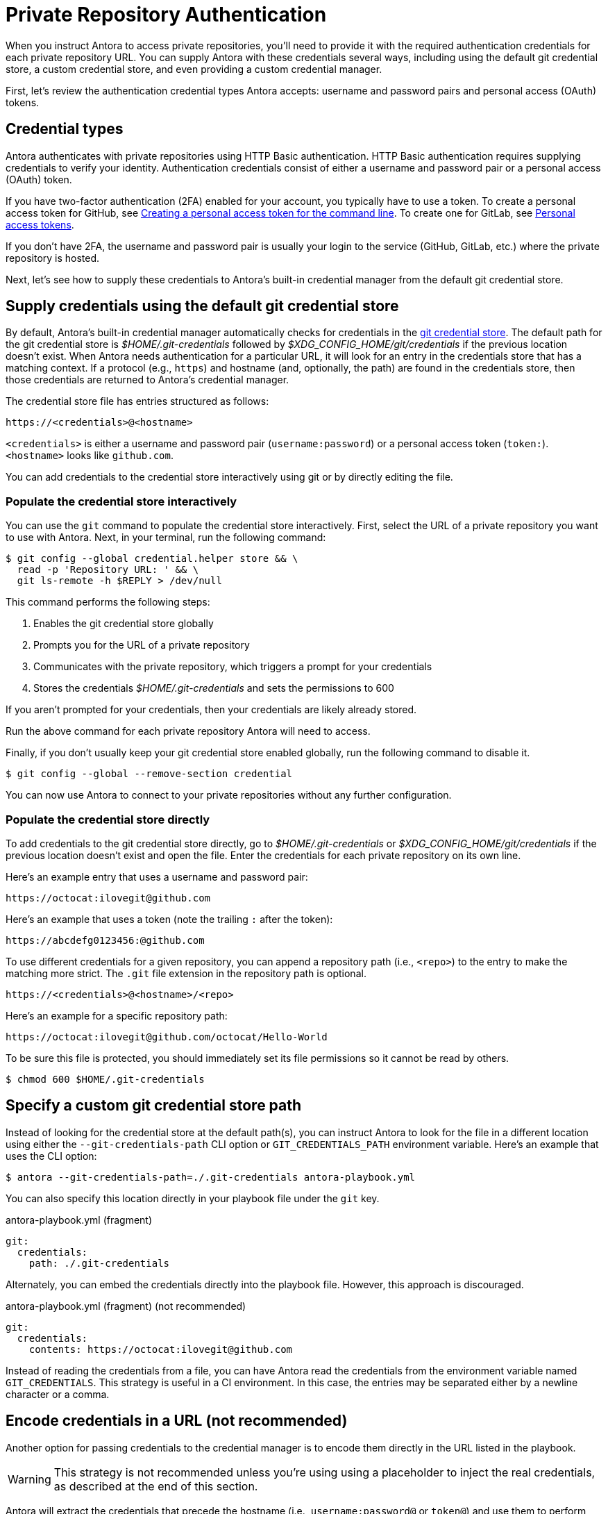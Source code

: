 = Private Repository Authentication
:url-credential-store: https://git-scm.com/docs/git-credential-store
:url-credential-manager-plugin: https://isomorphic-git.org/docs/en/plugin_credentialManager
:url-oauth2-formats: https://isomorphic-git.org/docs/en/authentication


When you instruct Antora to access private repositories, you'll need to provide it with the required authentication credentials for each private repository URL.
You can supply Antora with these credentials several ways, including using the default git credential store, a custom credential store, and even providing a custom credential manager.

First, let's review the authentication credential types Antora accepts: username and password pairs and personal access (OAuth) tokens.

== Credential types

Antora authenticates with private repositories using HTTP Basic authentication.
HTTP Basic authentication requires supplying credentials to verify your identity.
Authentication credentials consist of either a username and password pair or a personal access (OAuth) token.

If you have two-factor authentication (2FA) enabled for your account, you typically have to use a token.
To create a personal access token for GitHub, see https://help.github.com/articles/creating-a-personal-access-token-for-the-command-line/[Creating a personal access token for the command line].
To create one for GitLab, see https://docs.gitlab.com/ee/user/profile/personal_access_tokens.html[Personal access tokens].

If you don't have 2FA, the username and password pair is usually your login to the service (GitHub, GitLab, etc.) where the private repository is hosted.

Next, let's see how to supply these credentials to Antora's built-in credential manager from the default git credential store.

== Supply credentials using the default git credential store

By default, Antora's built-in credential manager automatically checks for credentials in the {url-credential-store}[git credential store].
The default path for the git credential store is _$HOME/.git-credentials_ followed by _$XDG_CONFIG_HOME/git/credentials_ if the previous location doesn't exist.
When Antora needs authentication for a particular URL, it will look for an entry in the credentials store that has a matching context.
If a protocol (e.g., `https`) and hostname (and, optionally, the path) are found in the credentials store, then those credentials are returned to Antora's credential manager.

The credential store file has entries structured as follows:

----
https://<credentials>@<hostname>
----

`<credentials>` is either a username and password pair (`username:password`) or a personal access token (`token:`).
`<hostname>` looks like `github.com`.

You can add credentials to the credential store interactively using git or by directly editing the file.

=== Populate the credential store interactively

You can use the `git` command to populate the credential store interactively.
First, select the URL of a private repository you want to use with Antora.
Next, in your terminal, run the following command:

 $ git config --global credential.helper store && \
   read -p 'Repository URL: ' && \
   git ls-remote -h $REPLY > /dev/null

This command performs the following steps:

. Enables the git credential store globally
. Prompts you for the URL of a private repository
. Communicates with the private repository, which triggers a prompt for your credentials
. Stores the credentials [.path]_$HOME/.git-credentials_ and sets the permissions to 600

If you aren't prompted for your credentials, then your credentials are likely already stored.

Run the above command for each private repository Antora will need to access.

Finally, if you don't usually keep your git credential store enabled globally, run the following command to disable it.

 $ git config --global --remove-section credential

You can now use Antora to connect to your private repositories without any further configuration.

=== Populate the credential store directly

To add credentials to the git credential store directly, go to [.path]_$HOME/.git-credentials_ or _$XDG_CONFIG_HOME/git/credentials_ if the previous location doesn't exist and open the file.
Enter the credentials for each private repository on its own line.

Here's an example entry that uses a username and password pair:

----
https://octocat:ilovegit@github.com
----

Here's an example that uses a token (note the trailing `:` after the token):

----
https://abcdefg0123456:@github.com
----

To use different credentials for a given repository, you can append a repository path (i.e., `<repo>`) to the entry to make the matching more strict.
The `.git` file extension in the repository path is optional.

----
https://<credentials>@<hostname>/<repo>
----

Here's an example for a specific repository path:

----
https://octocat:ilovegit@github.com/octocat/Hello-World
----

To be sure this file is protected, you should immediately set its file permissions so it cannot be read by others.

 $ chmod 600 $HOME/.git-credentials

== Specify a custom git credential store path

//The git client used by Antora, isomorphic-git, provides a pluggable credential manager for looking up these authentication credentials.
//The credential manager fills in the authentication credentials upon request.
//Antora provides a default implementation of the credential manager to use if one is not specified.

Instead of looking for the credential store at the default path(s), you can instruct Antora to look for the file in a different location using either the `--git-credentials-path` CLI option or `GIT_CREDENTIALS_PATH` environment variable.
Here's an example that uses the CLI option:

 $ antora --git-credentials-path=./.git-credentials antora-playbook.yml

You can also specify this location directly in your playbook file under the `git` key.

.antora-playbook.yml (fragment)
[source,yaml]
----
git:
  credentials:
    path: ./.git-credentials
----

Alternately, you can embed the credentials directly into the playbook file.
However, this approach is discouraged.

.antora-playbook.yml (fragment) (not recommended)
[source,yaml]
----
git:
  credentials:
    contents: https://octocat:ilovegit@github.com
----

Instead of reading the credentials from a file, you can have Antora read the credentials from the environment variable named `GIT_CREDENTIALS`.
This strategy is useful in a CI environment.
In this case, the entries may be separated either by a newline character or a comma.

== Encode credentials in a URL (not recommended)

Another option for passing credentials to the credential manager is to encode them directly in the URL listed in the playbook.

WARNING: This strategy is not recommended unless you're using using a placeholder to inject the real credentials, as described at the end of this section.

Antora will extract the credentials that precede the hostname (i.e., `username:password@` or `token@`) and use them to perform authentication on your behalf if requested by the server.

Here are several examples:

.antora-playbook.yml (fragment)
[source,yaml]
----
content:
  sources:
  - url: https://GITHUB_TOKEN:x-oauth-basic@github.com:org/project-docs.git
  - url: https://oauth2:GITLAB_TOKEN@gitlab.com:org/project-docs.git
  - url: https://x-oauth-token:BITBUCKET_TOKEN@bitbucket.org:org/project-docs.git
----

NOTE: Notice that the tokens are located in different locations in the URL depending on the git host.
See {url-oauth2-formats}[OAuth2 formats^] for more details.

The drawback of this approach is that it requires putting the credentials directly into the playbook file.
Unfortunately, Antora does not yet support resolving environment variables located in the playbook file.
However, you can emulate this behavior by using a script to substitute an environment variable reference in the playbook file with its value.

Let's assume you have the following source defined in your playbook file:

.antora-playbook.yml (fragment)
[source,yaml]
----
content:
  sources:
  - url: https://$GITHUB_TOKEN:x-oauth-basic@github.com:org-name/project-docs.git
----

You can then use the following script to expand the environment variable reference, which you might run in CI prior to invoking Antora:

 $ sed -i s/\$GITHUB_TOKEN/$GITHUB_TOKEN/ antora-playbook.yml

Despite this workaround, we still recommend using the credential store integration.

== Configure a custom credential manager

The previous approaches assume that Antora can access the credentials directly, in plain text, either via a file or environment variable.
If this arrangement does not meet your security requirements, you can replace the built-in credential manager with your own.

The credential manager in Antora is an extension of the {url-credential-manager-plugin}[credentialManager plugin] in isomorphic-git.
To write a custom credential manager, create a JavaScript object (or class) that implements the following methods:

[source,js]
----
configure ({ config, startDir })
async fill ({ url })
async approved ({ url })
async rejected ({ url, auth })
status ({ url })
----

The method that looks up the credentials is `fill`.
It must return either a `{ username, password }` or `{ token }` data object.
The `approved` and `rejected` methods are called when the credentials are approved or rejected by the server, respectively.
Note that the first and last methods are specific to Antora.
The optional `configure` method is called each time Antora starts, providing an opportunity to perform initialization steps such as defining properties.
The optional `status` method is used by Antora to look up whether authentication was requested for a given URL.

To activate your custom credential manager, first write your implementation to a dedicated JavaScript file and register it with isomorphic-git as follows:

.custom-credential-manager.js
[source,js]
----
const git = require('isomorphic-git')

git.cores.create('antora').set('credentialManager', {
  async fill ({ url }) { ... },
  async approved ({ url }) { ... },
  async rejected ({ url, auth }) { ... },
})
----

Then pass this file to the `-r` option when running Antora:

 $ antora -r ./custom-credential-manager.js antora-playbook.yml

=== Get credentials from git

Git offers a command named `git credential` that serves as a simple interface for storing and retrieving credentials from system-specific helpers in the same manner as git itself.
It can also prompt the user for a username and password.
We can use this command in a custom credential manager to allow Antora to delegate to git to look up credentials (and thus integrate with the user's own git settings).

Let's start by creating a helper function that interfaces with the system git via `git credentials fill` to retrieve the credentials for a URL:

[source,js]
----
const git = require('isomorphic-git')
const { spawn } = require('child_process')
const { URL } = require('url')

function gitCredentialFill (url) {
  const { protocol, host } = new URL(url)
  return new Promise((resolve, reject) => {
    const output = []
    const process = spawn('git', ['credential', 'fill'])
    process.on('close', (code) => {
      if (code) return reject(code)
      const { username, password } = output.join('\n').split('\n').reduce((acc, line) => {
        if (line.startsWith('username') || line.startsWith('password')) {
          const [ key, val ] = line.split('=')
          acc[key] = val
        }
        return acc
      }, {})
      resolve(password ? { username, password } : username ? { token: username } : undefined)
    })
    process.stdout.on('data', (data) => output.push(data.toString().trim()))
    process.stdin.write(`protocol=${protocol.slice(0, -1)}\nhost=${host}\n\n`)
  })
}
----

Next, let's create a credential manager that uses this function to retrieve the credentials:

[source,js]
----
const systemGitCredentialManager = {
  configure () {
    this.urls = []
  },
  async fill ({ url }) {
    this.urls.push(url)
    return gitCredentialFill(url)
  },
  async approved ({ url }) {},
  async rejected ({ url, auth }) {
    const data = { statusCode: 401, statusMessage: 'HTTP Basic: Access Denied' }
    const err = new Error(`HTTP Error: ${data.statusCode} ${data.statusMessage}`)
    err.name = err.code = 'HTTPError'
    err.data = data
    err.rejected = !!auth
    throw err
  },
  status ({ url }) {
    return this.urls.includes(url)
  },
}
----

Finally, we need to register the credential manager with isomorphic-git:

[source,js]
----
git.cores.create('antora').set('credentialManager', systemGitCredentialManager)
----

If we require this script when invoking Antora, Antora will delegate to the system git to fill the credentials:

 $ antora -r ./system-git-credential-manager.js antora-playbook.yml

It's left up to an exercise for the reader to store or erase the credentials based on whether they were approved or rejected by the server (hint: use the `approved` and `rejected` methods to invoke `git credential` again).

[#ssh-auth]
== SSH authentication

Antora does not support public/private key authentication over SSH using an SSH agent.
Instead, Antora transparently converts SSH URLs to HTTPS URLs.
This means users don't have to update their existing playbook files, even if the playbook uses SSH URLs.
